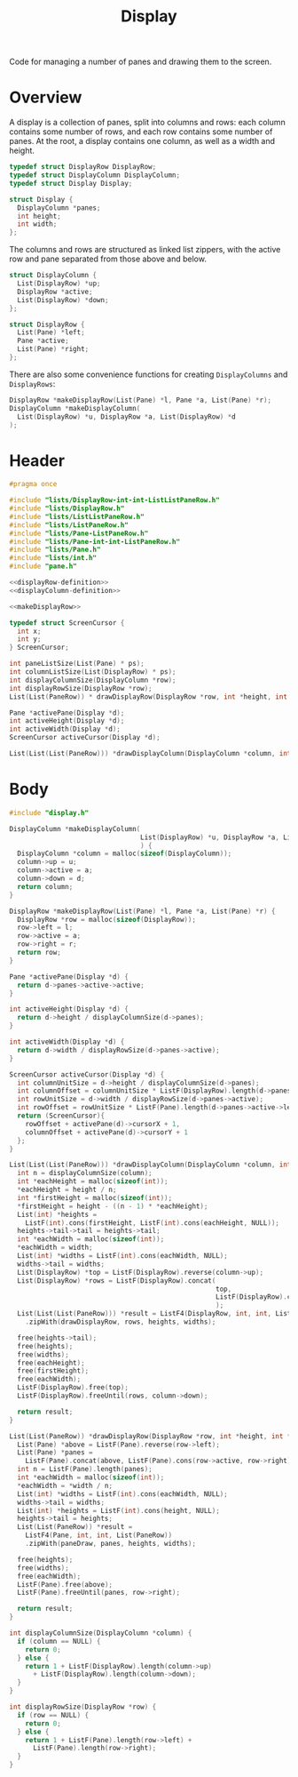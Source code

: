 #+TITLE: Display

Code for managing a number of panes and drawing them to the screen.

* Overview

A display is a collection of panes, split into columns and rows: each column contains some number of rows, and each row contains some number of panes. At the root, a display contains one column, as well as a width and height.

#+name: displayRow-definition
#+begin_src C
  typedef struct DisplayRow DisplayRow;
  typedef struct DisplayColumn DisplayColumn;
  typedef struct Display Display;

  struct Display {
    DisplayColumn *panes;
    int height;
    int width;
  };
#+end_src

The columns and rows are structured as linked list zippers, with the active row and pane separated from those above and below.

#+name: displayColumn-definition
#+begin_src C
  struct DisplayColumn {
    List(DisplayRow) *up;
    DisplayRow *active;
    List(DisplayRow) *down;
  };

  struct DisplayRow {
    List(Pane) *left;
    Pane *active;
    List(Pane) *right;
  };
#+end_src

There are also some convenience functions for creating ~DisplayColumns~ and ~DisplayRows~:

#+name: makeDisplayRow
#+begin_src C
  DisplayRow *makeDisplayRow(List(Pane) *l, Pane *a, List(Pane) *r);
  DisplayColumn *makeDisplayColumn(
    List(DisplayRow) *u, DisplayRow *a, List(DisplayRow) *d
  );
#+end_src

* Header

#+begin_src C :tangle ../tangled/display.h :mkdirp yes :noweb yes :main no
  #pragma once

  #include "lists/DisplayRow-int-int-ListListPaneRow.h"
  #include "lists/DisplayRow.h"
  #include "lists/ListListPaneRow.h"
  #include "lists/ListPaneRow.h"
  #include "lists/Pane-ListPaneRow.h"
  #include "lists/Pane-int-int-ListPaneRow.h"
  #include "lists/Pane.h"
  #include "lists/int.h"
  #include "pane.h"

  <<displayRow-definition>>
  <<displayColumn-definition>>

  <<makeDisplayRow>>

  typedef struct ScreenCursor {
    int x;
    int y;
  } ScreenCursor;

  int paneListSize(List(Pane) * ps);
  int columnListSize(List(DisplayRow) * ps);
  int displayColumnSize(DisplayColumn *row);
  int displayRowSize(DisplayRow *row);
  List(List(PaneRow)) * drawDisplayRow(DisplayRow *row, int *height, int *width);

  Pane *activePane(Display *d);
  int activeHeight(Display *d);
  int activeWidth(Display *d);
  ScreenCursor activeCursor(Display *d);

  List(List(List(PaneRow))) *drawDisplayColumn(DisplayColumn *column, int height, int width);
#+end_src

* Body
#+begin_src C :tangle ../tangled/display.c :mkdirp yes :main no
  #include "display.h"

  DisplayColumn *makeDisplayColumn(
                                   List(DisplayRow) *u, DisplayRow *a, List(DisplayRow) *d
                                   ) {
    DisplayColumn *column = malloc(sizeof(DisplayColumn));
    column->up = u;
    column->active = a;
    column->down = d;
    return column;
  }

  DisplayRow *makeDisplayRow(List(Pane) *l, Pane *a, List(Pane) *r) {
    DisplayRow *row = malloc(sizeof(DisplayRow));
    row->left = l;
    row->active = a;
    row->right = r;
    return row;
  }

  Pane *activePane(Display *d) {
    return d->panes->active->active;
  }

  int activeHeight(Display *d) {
    return d->height / displayColumnSize(d->panes);
  }

  int activeWidth(Display *d) {
    return d->width / displayRowSize(d->panes->active);
  }

  ScreenCursor activeCursor(Display *d) {
    int columnUnitSize = d->height / displayColumnSize(d->panes);
    int columnOffset = columnUnitSize * ListF(DisplayRow).length(d->panes->up);
    int rowUnitSize = d->width / displayRowSize(d->panes->active);
    int rowOffset = rowUnitSize * ListF(Pane).length(d->panes->active->left);
    return (ScreenCursor){
      rowOffset + activePane(d)->cursorX + 1,
      columnOffset + activePane(d)->cursorY + 1
    };
  }

  List(List(List(PaneRow))) *drawDisplayColumn(DisplayColumn *column, int height, int width) {
    int n = displayColumnSize(column);
    int *eachHeight = malloc(sizeof(int));
    ,*eachHeight = height / n;
    int *firstHeight = malloc(sizeof(int));
    ,*firstHeight = height - ((n - 1) * *eachHeight);
    List(int) *heights =
      ListF(int).cons(firstHeight, ListF(int).cons(eachHeight, NULL));
    heights->tail->tail = heights->tail;
    int *eachWidth = malloc(sizeof(int));
    ,*eachWidth = width;
    List(int) *widths = ListF(int).cons(eachWidth, NULL);
    widths->tail = widths;
    List(DisplayRow) *top = ListF(DisplayRow).reverse(column->up);
    List(DisplayRow) *rows = ListF(DisplayRow).concat(
                                                      top,
                                                      ListF(DisplayRow).cons(column->active, column->down)
                                                      );
    List(List(List(PaneRow))) *result = ListF4(DisplayRow, int, int, List(List(PaneRow)))
      .zipWith(drawDisplayRow, rows, heights, widths);

    free(heights->tail);
    free(heights);
    free(widths);
    free(eachHeight);
    free(firstHeight);
    free(eachWidth);
    ListF(DisplayRow).free(top);
    ListF(DisplayRow).freeUntil(rows, column->down);

    return result;
  }

  List(List(PaneRow)) *drawDisplayRow(DisplayRow *row, int *height, int *width) {
    List(Pane) *above = ListF(Pane).reverse(row->left);
    List(Pane) *panes =
      ListF(Pane).concat(above, ListF(Pane).cons(row->active, row->right));
    int n = ListF(Pane).length(panes);
    int *eachWidth = malloc(sizeof(int));
    *eachWidth = *width / n;
    List(int) *widths = ListF(int).cons(eachWidth, NULL);
    widths->tail = widths;
    List(int) *heights = ListF(int).cons(height, NULL);
    heights->tail = heights;
    List(List(PaneRow)) *result =
      ListF4(Pane, int, int, List(PaneRow))
      .zipWith(paneDraw, panes, heights, widths);

    free(heights);
    free(widths);
    free(eachWidth);
    ListF(Pane).free(above);
    ListF(Pane).freeUntil(panes, row->right);

    return result;
  }

  int displayColumnSize(DisplayColumn *column) {
    if (column == NULL) {
      return 0;
    } else {
      return 1 + ListF(DisplayRow).length(column->up)
        + ListF(DisplayRow).length(column->down);
    }
  }

  int displayRowSize(DisplayRow *row) {
    if (row == NULL) {
      return 0;
    } else {
      return 1 + ListF(Pane).length(row->left) +
        ListF(Pane).length(row->right);
    }
  }
#+end_src

# Local Variables:
# c-file-style: gnu
# End:
